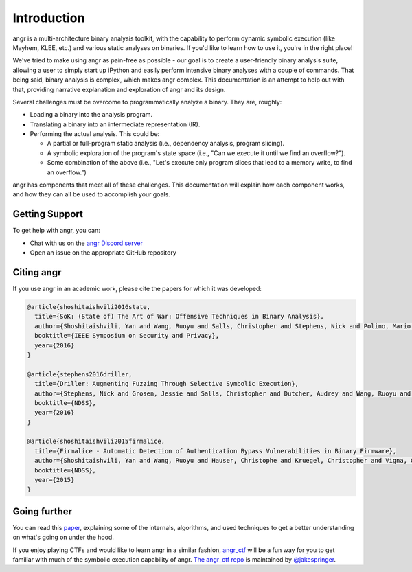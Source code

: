 Introduction
============

angr is a multi-architecture binary analysis toolkit, with the capability to
perform dynamic symbolic execution (like Mayhem, KLEE, etc.) and various static
analyses on binaries. If you'd like to learn how to use it, you're in the right
place!

We've tried to make using angr as pain-free as possible - our goal is to create
a user-friendly binary analysis suite, allowing a user to simply start up
iPython and easily perform intensive binary analyses with a couple of commands.
That being said, binary analysis is complex, which makes angr complex. This
documentation is an attempt to help out with that, providing narrative
explanation and exploration of angr and its design.

Several challenges must be overcome to programmatically analyze a binary. They
are, roughly:

* Loading a binary into the analysis program.
* Translating a binary into an intermediate representation (IR).
* Performing the actual analysis. This could be:

  * A partial or full-program static analysis (i.e., dependency analysis,
    program slicing).
  * A symbolic exploration of the program's state space (i.e., "Can we execute
    it until we find an overflow?").
  * Some combination of the above (i.e., "Let's execute only program slices that
    lead to a memory write, to find an overflow.")

angr has components that meet all of these challenges. This documentation will
explain how each component works, and how they can all be used to accomplish
your goals.

Getting Support
---------------

To get help with angr, you can:

* Chat with us on the `angr Discord server <http://discord.angr.io>`_
* Open an issue on the appropriate GitHub repository

Citing angr
-----------

If you use angr in an academic work, please cite the papers for which it was developed:

.. code-block:: bibtex

   @article{shoshitaishvili2016state,
     title={SoK: (State of) The Art of War: Offensive Techniques in Binary Analysis},
     author={Shoshitaishvili, Yan and Wang, Ruoyu and Salls, Christopher and Stephens, Nick and Polino, Mario and Dutcher, Audrey and Grosen, Jessie and Feng, Siji and Hauser, Christophe and Kruegel, Christopher and Vigna, Giovanni},
     booktitle={IEEE Symposium on Security and Privacy},
     year={2016}
   }

   @article{stephens2016driller,
     title={Driller: Augmenting Fuzzing Through Selective Symbolic Execution},
     author={Stephens, Nick and Grosen, Jessie and Salls, Christopher and Dutcher, Audrey and Wang, Ruoyu and Corbetta, Jacopo and Shoshitaishvili, Yan and Kruegel, Christopher and Vigna, Giovanni},
     booktitle={NDSS},
     year={2016}
   }

   @article{shoshitaishvili2015firmalice,
     title={Firmalice - Automatic Detection of Authentication Bypass Vulnerabilities in Binary Firmware},
     author={Shoshitaishvili, Yan and Wang, Ruoyu and Hauser, Christophe and Kruegel, Christopher and Vigna, Giovanni},
     booktitle={NDSS},
     year={2015}
   }

Going further
-------------

You can read this `paper
<https://www.cs.ucsb.edu/~vigna/publications/2016_SP_angrSoK.pdf>`_,
explaining some of the internals, algorithms, and used techniques to get a
better understanding on what's going on under the hood.

If you enjoy playing CTFs and would like to learn angr in a similar fashion,
`angr_ctf <https://github.com/jakespringer/angr_ctf>`_ will be a fun way for you
to get familiar with much of the symbolic execution capability of angr. `The
angr_ctf repo <https://github.com/jakespringer/angr_ctf>`_ is maintained by
`@jakespringer <https://github.com/jakespringer>`_.
